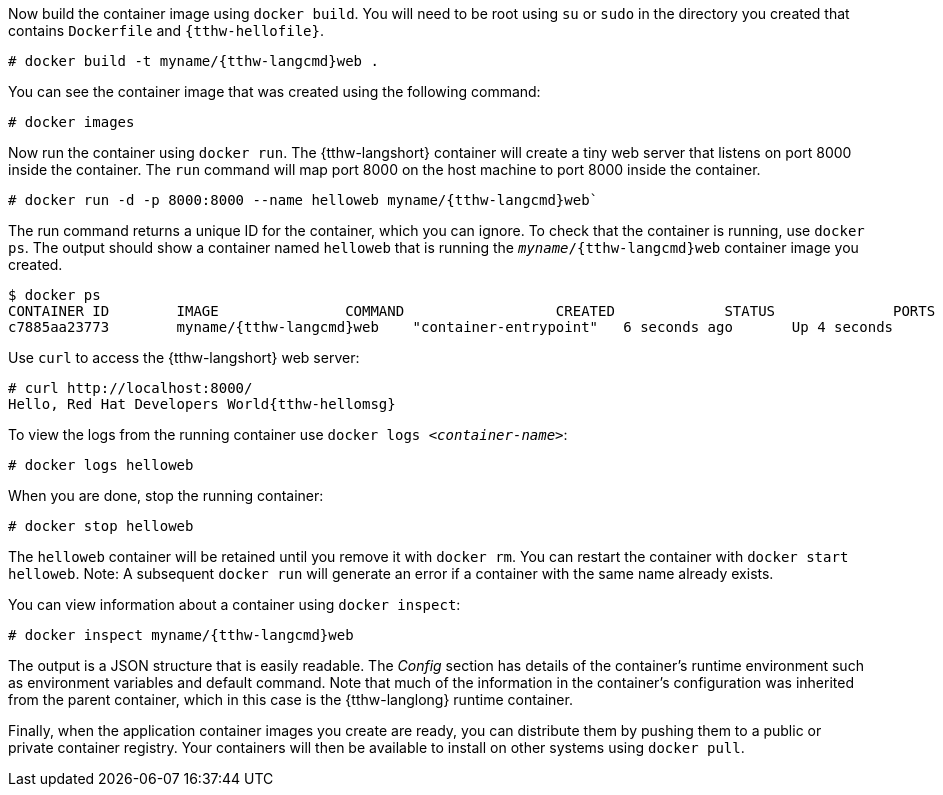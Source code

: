 :awestruct-interpolate: true

// Step 3, Second half, not language specific
// Note: should be roughly the same as the ../cdk/*cdk2* version

Now build the container image using `docker build`. You will need to be root using `su` or `sudo` in the directory you created that contains `Dockerfile` and `{tthw-hellofile}`.

[listing,subs="attributes"]
----
# docker build -t myname/{tthw-langcmd}web .
----

You can see the container image that was created using the following command:

[listing,subs="attributes"]
----
# docker images
----

Now run the container using `docker run`. The {tthw-langshort} container will create a tiny web server that listens on port 8000 inside the container.  The `run` command will map port 8000 on the host machine to port 8000 inside the container.

[listing,subs="attributes"]
----
# docker run -d -p 8000:8000 --name helloweb myname/{tthw-langcmd}web`
----

The run command returns a unique ID for the container, which you can ignore. To check that the container is running, use `docker ps`. The output should show a container named `helloweb` that is running the `_myname_/{tthw-langcmd}web` container image you created.

[listing,subs="attributes"]
----
$ docker ps
CONTAINER ID        IMAGE               COMMAND                  CREATED             STATUS              PORTS                              NAMES
c7885aa23773        myname/{tthw-langcmd}web    "container-entrypoint"   6 seconds ago       Up 4 seconds        0.0.0.0:8000->8000/tcp, 8080/tcp   helloweb
----

Use `curl` to access the {tthw-langshort} web server:

[listing,subs="attributes"]
----
# curl http://localhost:8000/
Hello, Red Hat Developers World{tthw-hellomsg}
----

To view the logs from the running container use `docker logs _<container-name>_`:

[listing,subs="attributes"]
----
# docker logs helloweb
----

When you are done, stop the running container:

[listing,subs="attributes"]
----
# docker stop helloweb
----

The `helloweb` container will be retained until you remove it with `docker rm`. You can restart the container with `docker start helloweb`. Note: A subsequent `docker run` will generate an error if a container with the same name already exists.

You can view information about a container using `docker inspect`:

[listing,subs="attributes"]
----
# docker inspect myname/{tthw-langcmd}web
----

The output is a JSON structure that is easily readable. The _Config_ section has details of the container's runtime environment such as environment variables and default command. Note that much of the information in the container's configuration was inherited from the parent container, which in this case is the {tthw-langlong} runtime container.

Finally, when the application container images you create are ready, you can distribute them by pushing them to a public or private container registry. Your containers will then be available to install on other systems using `docker pull`.
